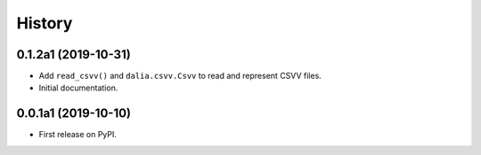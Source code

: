 =======
History
=======


0.1.2a1 (2019-10-31)
--------------------

* Add ``read_csvv()`` and ``dalia.csvv.Csvv`` to read and represent CSVV files.
* Initial documentation.


0.0.1a1 (2019-10-10)
--------------------

* First release on PyPI.
